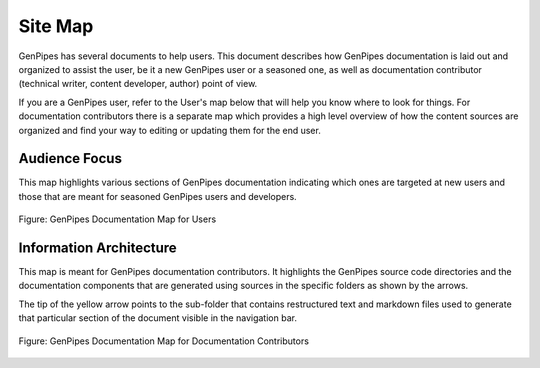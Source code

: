 .. _docs_genpipes_archmap:

Site Map
==========

GenPipes has several documents to help users. This document describes how GenPipes documentation is laid out and organized to assist the user, be it a new GenPipes user or a seasoned one, as well as documentation contributor (technical writer, content developer, author) point of view. 

If you are a GenPipes user, refer to the User's map below that will help you know where to look for things.  For documentation contributors there is a separate map which provides a high level overview of how the content sources are organized and find your way to editing or updating them for the end user.

Audience Focus
---------------

This map highlights various sections of GenPipes documentation indicating which ones are targeted at new users and those that are meant for seasoned GenPipes users and developers.

.. figure:: /img/gp_documentation_user_map.png
   :align: center
   :alt: gp_doc_user_map 

   Figure:  GenPipes Documentation Map for Users


Information Architecture
--------------------------

This map is meant for GenPipes documentation contributors.  It highlights the GenPipes source code directories and the documentation components that are generated using sources in the specific folders as shown by the arrows.

The tip of the yellow arrow points to the sub-folder that contains restructured text and markdown files used to generate that particular section of the document visible in the navigation bar.

.. figure:: /img/gp_documentation_contrib_map.png
   :align: center
   :alt: gp_doc_contrib_map 

   Figure:  GenPipes Documentation Map for Documentation Contributors
